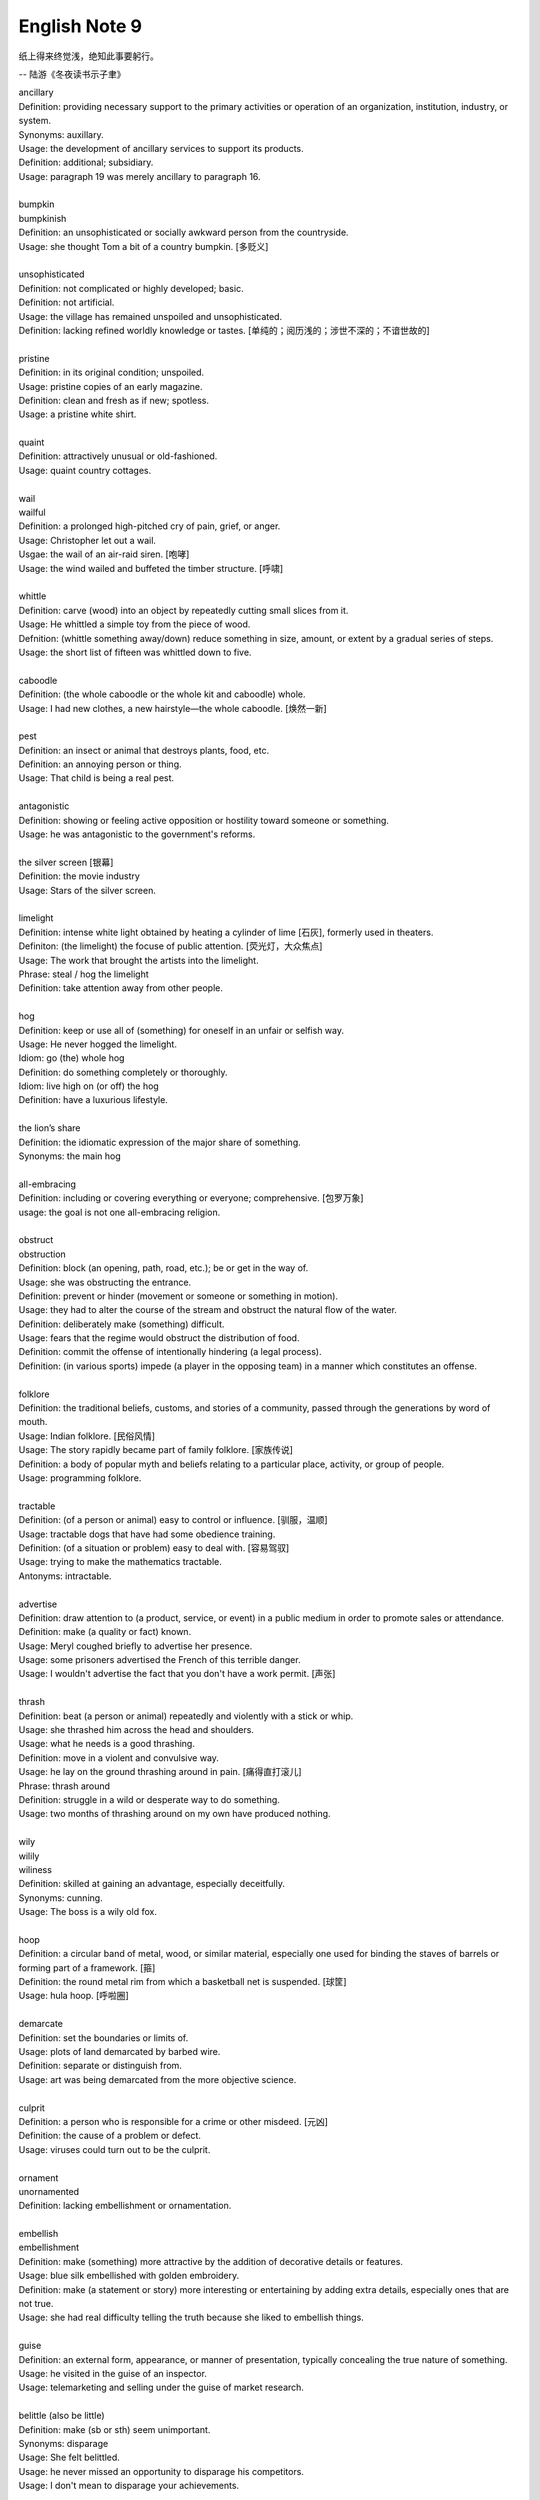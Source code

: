 **************
English Note 9
**************

纸上得来终觉浅，绝知此事要躬行。

-- 陆游《冬夜读书示子聿》

| ancillary
| Definition: providing necessary support to the primary activities or operation of an organization, institution, industry, or system.
| Synonyms: auxillary.
| Usage: the development of ancillary services to support its products.
| Definition: additional; subsidiary.
| Usage: paragraph 19 was merely ancillary to paragraph 16.
| 
| bumpkin
| bumpkinish
| Definition: an unsophisticated or socially awkward person from the countryside.
| Usage: she thought Tom a bit of a country bumpkin. [多贬义]
| 
| unsophisticated
| Definition: not complicated or highly developed; basic.
| Definition: not artificial.
| Usage: the village has remained unspoiled and unsophisticated.
| Definition: lacking refined worldly knowledge or tastes. [单纯的；阅历浅的；涉世不深的；不谙世故的]
| 
| pristine
| Definition: in its original condition; unspoiled.
| Usage: pristine copies of an early magazine.
| Definition: clean and fresh as if new; spotless.
| Usage: a pristine white shirt.
| 
| quaint
| Definition: attractively unusual or old-fashioned.
| Usage: quaint country cottages.
|
| wail
| wailful
| Definition: a prolonged high-pitched cry of pain, grief, or anger.
| Usage: Christopher let out a wail.
| Usgae: the wail of an air-raid siren. [咆哮]
| Usage: the wind wailed and buffeted the timber structure. [呼啸]
| 
| whittle
| Definition: carve (wood) into an object by repeatedly cutting small slices from it.
| Usage: He whittled a simple toy from the piece of wood. 
| Defnition: (whittle something away/down) reduce something in size, amount, or extent by a gradual series of steps.
| Usage: the short list of fifteen was whittled down to five.
| 
| caboodle
| Definition: (the whole caboodle or the whole kit and caboodle) whole.
| Usage: I had new clothes, a new hairstyle—the whole caboodle. [焕然一新]
|
| pest
| Definition: an insect or animal that destroys plants, food, etc.
| Definition: an annoying person or thing.
| Usage: That child is being a real pest. 
| 
| antagonistic
| Definition: showing or feeling active opposition or hostility toward someone or something.
| Usage: he was antagonistic to the government's reforms.
| 
| the silver screen [银幕]
| Definition: the movie industry
| Usage: Stars of the silver screen. 
| 
| limelight
| Definition: intense white light obtained by heating a cylinder of lime [石灰], formerly used in theaters.
| Definiton: (the limelight) the focuse of public attention. [荧光灯，大众焦点]
| Usage: The work that brought the artists into the limelight.
| Phrase: steal / hog the limelight
| Definition: take attention away from other people.
| 
| hog
| Definition: keep or use all of (something) for oneself in an unfair or selfish way.
| Usage: He never hogged the limelight.
| Idiom: go (the) whole hog
| Definition: do something completely or thoroughly.
| Idiom: live high on (or off) the hog
| Definition: have a luxurious lifestyle.
| 
| the lion’s share
| Definition: the idiomatic expression of the major share of something.
| Synonyms: the main hog
| 
| all-embracing
| Definition: including or covering everything or everyone; comprehensive. [包罗万象]
| usage: the goal is not one all-embracing religion.
| 
| obstruct
| obstruction
| Definition: block (an opening, path, road, etc.); be or get in the way of.
| Usage: she was obstructing the entrance.
| Definition: prevent or hinder (movement or someone or something in motion).
| Usage: they had to alter the course of the stream and obstruct the natural flow of the water.
| Definition: deliberately make (something) difficult.
| Usage: fears that the regime would obstruct the distribution of food.
| Definition: commit the offense of intentionally hindering (a legal process).
| Definition: (in various sports) impede (a player in the opposing team) in a manner which constitutes an offense.
| 
| folklore
| Definition: the traditional beliefs, customs, and stories of a community, passed through the generations by word of mouth.
| Usage: Indian folklore. [民俗风情]
| Usage: The story rapidly became part of family folklore. [家族传说]
| Definition: a body of popular myth and beliefs relating to a particular place, activity, or group of people.
| Usage: programming folklore.
|
| tractable
| Definition: (of a person or animal) easy to control or influence. [驯服，温顺]
| Usage: tractable dogs that have had some obedience training. 
| Definition: (of a situation or problem) easy to deal with. [容易驾驭]
| Usage: trying to make the mathematics tractable.
| Antonyms: intractable.
| 
| advertise
| Definition: draw attention to (a product, service, or event) in a public medium in order to promote sales or attendance.
| Definition: make (a quality or fact) known.
| Usage: Meryl coughed briefly to advertise her presence.
| Usage: some prisoners advertised the French of this terrible danger.
| Usage: I wouldn't advertise the fact that you don't have a work permit. [声张]
| 
| thrash
| Definition: beat (a person or animal) repeatedly and violently with a stick or whip.
| Usage: she thrashed him across the head and shoulders.
| Usage: what he needs is a good thrashing.
| Definition: move in a violent and convulsive way.
| Usage: he lay on the ground thrashing around in pain. [痛得直打滚儿]
| Phrase: thrash around 
| Definition: struggle in a wild or desperate way to do something.
| Usage: two months of thrashing around on my own have produced nothing.
| 
| wily
| wilily
| wiliness
| Definition: skilled at gaining an advantage, especially deceitfully.
| Synonyms: cunning.
| Usage: The boss is a wily old fox. 
| 
| hoop
| Definition: a circular band of metal, wood, or similar material, especially one used for binding the staves of barrels or forming part of a framework. [箍]
| Definition: the round metal rim from which a basketball net is suspended. [球筐]
| Usage: hula hoop. [呼啦圈]
| 
| demarcate
| Definition: set the boundaries or limits of.
| Usage: plots of land demarcated by barbed wire.
| Definition: separate or distinguish from.
| Usage: art was being demarcated from the more objective science.
| 
| culprit
| Definition: a person who is responsible for a crime or other misdeed. [元凶]
| Definition: the cause of a problem or defect.
| Usage: viruses could turn out to be the culprit.
|
| ornament
| unornamented
| Definition: lacking embellishment or ornamentation.
| 
| embellish
| embellishment
| Definition: make (something) more attractive by the addition of decorative details or features.
| Usage: blue silk embellished with golden embroidery.
| Definition: make (a statement or story) more interesting or entertaining by adding extra details, especially ones that are not true.
| Usage: she had real difficulty telling the truth because she liked to embellish things.
| 
| guise
| Definition: an external form, appearance, or manner of presentation, typically concealing the true nature of something.
| Usage: he visited in the guise of an inspector.
| Usage: telemarketing and selling under the guise of market research.
| 
| belittle  (also be little)
| Definition: make (sb or sth) seem unimportant.
| Synonyms: disparage
| Usage: She felt belittled.
| Usage: he never missed an opportunity to disparage his competitors.
| Usage: I don't mean to disparage your achievements. 
| 
| play down
| Definition: If you play down something, you try to make people believe that it is  not particularly important.
| Antonyms: downplay; underpaly.
| Antonyms: play up; highlight; stress.
| Usage: He plays down rumors that he aims to become a Labour MP.
| Usage: We often underplay the skills we have.
| Usage: The problem of alcoholism was, and still is, often underplayed. 
| Usage: The government and the press are trying to downplay the violence which broke out yesterday.
| 
| understatement
| Definition: the presentation of something as being smaller, worse, or less important than it actually is.
| Antonyms: overstatement; exaggeration.
| Usage: to say I am delighted is an understatement. 
| 
| underestimate
| Definition: If you underestimate something, you do not realize how large or great it is or will be.
| Usage: Never underestimate what you can learn from a group of like-minded people.
| Definition: If you underestimate someone, you do not realize what they are capable of doing.
| Usage: I think a lot of people still underestimate him.
| 
| memorize
| Definition: learn by heart.
| Usage: He studied the map, trying to memorize the way to Rose's street.
| 
| monument
| monumental
| Definition: great in importance, extent, or size.
| Synonyms: historic.
| Usage: it's been a monumental effort.
| Definition: of or serving as a monument.
| Usage: additional details are found in monumental inscriptions.
| 
| lax
| Definition: not sufficiently strict, severe, or careful.
| Usage: he'd been a bit lax about discipline in school lately.
| 
| wellspring
| Definition: an original and bountiful source of something.
| Usage: sadness is the wellspring of creativity.
| 
| inadvertent
| Definition: An inadvertent action is one that you do without realizing what you are doing.
| Synonyms: unintentional, not deliberate
| Usage: The government has said it was an inadvertent error.
| Usage: You may have inadvertently pressed the wrong button.
|
| sprinkle
| Definition: scatter or pour small drops or particles of a substance over (an object or surface).
| Usage: I sprinkled the floor with water.
| Definition: rain very lightly.
| Usage: it began to sprinkle. 
| 
| hem and haw
| Definition: hesitate; be indecisive.
| Usage: I waste a lot of time hemming and hawing before going into action.
| 
| ridicule
| ridiculous
| Definition: the subjection of someone or something to contemptuous and dismissive language or behavior.
| Usage: he is held up as an object of ridicule.
| Usage: his theory was ridiculed and dismissed.
| 
| glee
| Definition: great delight.
| Usage: his face lit up with impish glee.
| 
| cruncher
| Defintion: a critical or vital point; a crucial or difficult question.
| Defintion: a computer, system, or person able to perform operations of great complexity or to process large amounts of information.
| Usage: a global information cruncher.
| 
| Gordian knot
| Definition: an extremely difficult or involved problem. associated with Alexandar the Creat.
| 
| Achilles heels 
| Definition: a weakness or vulnerable point.
| Usage: the Achilles heel of the case for nuclear power remains the issue of the disposal of waste.
| Usage: My ignorance is always my achilles hells.
| 
| classify
| classified
| Definition: arranged in classes or categories.
| Usage: a classified catalog of books.
| Definition: (of information or documents) designated as officially secret and to which only authorized people may have access.
| Usage: classified information on nuclear experiments.
| Usage: government officials classified 6.3 million documents in 1992.
| 
| self-describing VS self-explanatory
| 
| ironclad
| Definition: covered or protected with iron.
| Definition: a 19th-century warship with armor plating.
| Definition: impossible to contradict, weaken, or change.
| Usage: an ironclad guarantee.
| 
| ostensible
| Definition: stated or appearing to be true, but not necessarily so.
| Usage: the delay may have a deeper cause than the ostensible reason.
| 
| bumper sticker
| Definition: a label carrying a slogan or advertisement fixed to a vehicle's bumper [保险杠]. 
| 
| prelude
| Definition: An action or event serving as an introduction to something more important.
| Usage: Education cannot simply be a prelude to a career.
| 
| stock
| Phrase: take stock
| Definition: Review or make an overall assessment of a particular situation, typically as prelude to make a decision.
| Usage: He needed a period of peace and quiet in order to take stock of his life.
| Phrase: put stock in
| Definition: [often with negative] have a specific amount of belief or faith in.
| Usage: I don’t put much stock in traditional Chinese medicine.
| Phrase: in (or out of) stock
| Definition: (of goods) available (or unavailable) for immediate sale in store.
| Usage: The new Iphone8 is out of stock at the present. [脱销，售罄]
| Phrase: on the stocks
| Definition: in construction or preparation.
| Usage: Also on the stocks is a bill to bring about tax relief for these business. 
| 
| pirated version [盗版]
|
| shelf
| Usage: The book I wanted was on the top shelf. 
| Phrase: off the shelf
| Definition: that can be bought immediately and does not have to be specially designed or ordered
| Usage: : I bought this package off the shelf. [现货]
| Phrase: on the shelf [束之高阁]
| Definition: (of people or things) no longer useful or desirable.
| Usage: an injury that has kept him on the shelf.
| 
| provenance
| Definition: the place of origin or earliest known history of something.
| Usage: an orange rug of Iranian provenance
| Definition: the beginning of something's existence; something's origin. [起源]
| Usage: they try to understand the whole universe, its provenance and fate. 
| Definition: a record of ownership of a work of art or an antique, used as a guide to authenticity or quality.
| Usage: the manuscript has a distinguished provenance. [博物馆中艺术品的标签]
| 
| pedigrees
| Definition: the record of descent of an animal, showing it to be purebred（pure + breed 纯种？？）.
| Definition: the recorded ancestry, especially upper-class ancestry, of a person or family. [谱系]
| 
| scratch the surface
| Definition: deal with a matter only in the most superficial way.
| Usage: research has only scratched the surface of the paranormal. [蜻蜓点水]
| Definition: initiate the briefest investigation to discover something concealed.
| Usage: they have a boring image but scratch the surface and it's fascinating. [咋看无聊，实则有趣]
| 
| byline
| Definition: a line in a newspaper naming the writer of an article.
| 
| opaque
| Definition: not able to be seen through; not transparent.
| Usage: the windows were opaque with steam.
| Definition: (especially of language) hard or impossible to understand.
| Usage: technical jargon that was opaque to her.
| 
| contrived
| Definition: deliberately created rather than arising naturally or spontaneously.
| Definition: created or arranged in a way that seems artificial and unrealistic.
| Usage: the ending of the novel is too pat and contrived.
|
| spontaneous [自发地，自然的]
| Definition: occurring as a result of a sudden inner impulse and without premeditation or external stimulus.
| Usage: the audience broke into spontaneous applause | a spontaneous display of affection.
| 
| drastic
| Definition: likely to have a strong or far-reaching effect; radical and extreme.
| Usage: Things have started to go drastically wrong. 
| Usage: The government is threatening to take drastic action.
| 
| play hardball [采取强硬手段]
| Definition: To be ruthless, aggressive, or harsh (with one) in order to achieve a certain result, especially compared to previous, less aggressive tactics. 
| Usage: I think it's time we play hardball with the suspect—he's not going to talk otherwise. 
| Definition: The president has decided to play hardball on this issue. 
| Usage: If he wants to play hardball with us, we can play that way, too. [用强]
| 
| paradigm
| Definition: a typical example or pattern of something; a model.
| Usage: there is a new paradigm for public art in this country.
| Definition: a worldview underlying the theories and methodology of a particular scientific subject.
| Usage: the discovery of universal gravitation became the paradigm of successful science.
| 
| complement
| complementary
| Definition: add to (something) in a way that enhances or improves it; make perfect.
| Usage: the proposals complement the incentives already available.
| 
| preclude
| Definition: prevent from happening; make impossible.
| Usage: the secret nature of his work precluded official recognition.
| Usage: his difficulties preclude him from leading a normal life.
| Usage: At 84, Jone feels his age precludes too much travel. [力不从心]
| 
| exclude
| Definition: deny (someone) access to or bar (someone) from a place, group, or privilege.
| Usage: women had been excluded from many scientific societies.
| 
| inculcate
| Definition: instill (an attitude, idea, or habit) by persistent instruction.
| Usage: they will try to inculcate you with a respect for culture.
| 
| mold
| Definition: a hollow container used to give shape to molten liquid material when it cools and hardens. [模具]
| Definition: a distinctive and typical style, form, or character.
| Usage: he planned to conquer the world as a roving reporter in the mold of his hero.
| Definition: influence the formation or development of.
| Usage: the professionals who were helping to mold US policy.
| 
| granular
| granularity
| Definition: consisting of small grains or particles.
| Definition: the scale or level of detail present in a set of data or other phenomenon.
| Usage: the granularity of this war is not the sand that covers most of the country, but these details that have proved so elusive.
| 
| elusive
| Definition: difficult to find, catch, or achieve.
| Usage: success will become ever more elusive.
| Definition: difficult to remember or recall.
| Usage: the elusive thought he had had moments before.
| 
| escapse/slip one's mind
| Usage: I was supposed to go to the dentist today, but it completely slipped my mind.
| 
| interfere
| interference
| Definition: the action of interfering or the process of being interfered with.
| Usage: an unwarranted interference with personal liberty.
| Definition: the action of illegally interfering with an opponent's ability to catch a passed or kicked ball. [犯规]
| 
| intervene
| intervention
| Definition: come between so as to prevent or alter a result or course of events.
| Usage: they are plants that grow naturally without human intervention.
| Usage: he acted outside his authority when he intervened in the dispute.
| Usage: the administration was reported to be considering military intervention. [干预]
| Definition: (of an event or circumstance) occur as a delay or obstacle to something being done.
| Usage: Christmas intervened and the investigation was suspended.
| Definition: interrupt verbally.
| Usage: “It's true!” he intervened.
|
| intercede
| Definition: intervene on behalf of another.
| Usage: I begged him to intercede for Theresa, but he never did a thing.
| 
| makeshift
| Definition: serving as a temporary substitute; sufficient for the time being.
| Usage: A few cushions formed a makeshift bed.
| 
| interim
| Definition: the intervening time.
| Usage: in the interim I'll just keep my fingers crossed/
| Definition: in or for the intervening period; provisional or temporary.
| Usage: an interim arrangement. [临时安排]
|
| vile
| Definition: extremely unpleasant.
| Usage: he has a vile temper.
| Definition: morally bad; wicked.
| Usage: as vile a rogue as ever lived.
| 
| rogue [流氓/垃圾]
| Definition: a person or thing that behaves in an aberrant or unpredictable way. typicall with damaging or dangerous effect.
| Usage: He hacked into data and ran rogue programs. [流氓应用]
|
| Russian roulette
| Definition: an activity that is potentially very dangerous.
| Usage: we can't afford to play Russian Roulette with our existing antibiotics.
| 
| oscillate 
| oscillatory
| Definition: (Physics) vary in magnitude or position in a regular manner around a central point.
| Definition: move or swing back and forth at a regular speed.
| Usage: a pendulum oscillates about its lowest point.
| Definition: waver between extremes of opinion, action, or quality.
| Usage: he was oscillating between fear and bravery. [摇摆不定]
| 
| bulleye
| Definition: the center of the target in sports such as archery, shooting, and darts. [靶心]
| Definition: a shot that hits the center of a target in archery, shooting, and darts.
| Definition: used to refer to something that achieves exactly the intended effect.
| Usage: the silence told him he'd scored a bullseye. [一语中的，一针见血]


.. figure:: images/harpoon.jpg

    Big harpoon is 'Solution to space junk'

    Airbus is testing a big harpoon to snare rouge 
    or redundant satellites and pull them out of the sky.

.. figure:: images/embroidery.jpg

    Embroidery [刺绣]

.. figure:: images/water_waves.jpg

    Interference [波的干涉]

    the combination of two or more electromagnetic waveforms 
    to form a resultant wave in which the displacement is
    either reinforced or canceled.

.. figure:: images/Metronome_Nikko.jpg

    Metronome [节拍器]

.. figure:: images/hourglass.jpg

    Hourglass [沙漏]

.. figure:: images/Pendulum.gif

    Pendulum [钟摆]

.. figure:: images/vertigo.png

    Vertigo [眩晕]

    a sensation of whirling and loss of balance, 
    associated particularly with looking down from 
    a great height, or caused by disease affecting 
    the inner ear or the vestibular nerve. 

.. figure:: images/dart.jpg

    Dart [飞镖]

.. figure:: images/roulette.jpg

    Roulette

    a gambling game in which a ball is dropped onto a revolving wheel 
    with numbered compartments, the players betting on the number at 
    which the ball will come to rest.

.. figure:: images/russian_roulette.jpg

    Russian roulette

    the practice of loading a bullet into one chamber of a revolver, 
    spinning the cylinder, and then pulling the trigger while pointing 
    the gun at one's own head.
